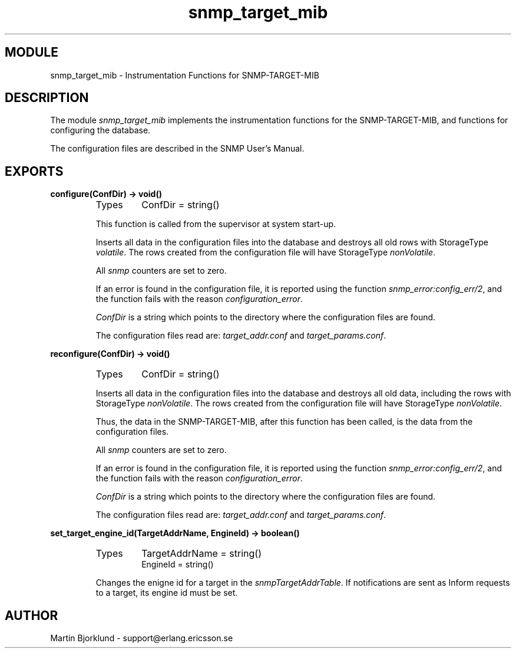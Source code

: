 .TH snmp_target_mib 3 "snmp  3.2.1" "Ericsson Utvecklings AB" "ERLANG MODULE DEFINITION"
.SH MODULE
snmp_target_mib \- Instrumentation Functions for SNMP-TARGET-MIB
.SH DESCRIPTION
.LP
The module \fIsnmp_target_mib\fR implements the instrumentation functions for the SNMP-TARGET-MIB, and functions for configuring the database\&. 
.LP
The configuration files are described in the SNMP User\&'s Manual\&. 

.SH EXPORTS
.LP
.B
configure(ConfDir) -> void()
.br
.RS
.TP
Types
ConfDir = string()
.br
.RE
.RS
.LP
This function is called from the supervisor at system start-up\&. 
.LP
Inserts all data in the configuration files into the database and destroys all old rows with StorageType \fIvolatile\fR\&. The rows created from the configuration file will have StorageType \fInonVolatile\fR\&. 
.LP
All \fIsnmp\fR counters are set to zero\&. 
.LP
If an error is found in the configuration file, it is reported using the function \fIsnmp_error:config_err/2\fR, and the function fails with the reason \fIconfiguration_error\fR\&. 
.LP
\fIConfDir\fR is a string which points to the directory where the configuration files are found\&. 
.LP
The configuration files read are: \fItarget_addr\&.conf\fR and \fItarget_params\&.conf\fR\&. 
.RE
.LP
.B
reconfigure(ConfDir) -> void()
.br
.RS
.TP
Types
ConfDir = string()
.br
.RE
.RS
.LP
Inserts all data in the configuration files into the database and destroys all old data, including the rows with StorageType \fInonVolatile\fR\&. The rows created from the configuration file will have StorageType \fInonVolatile\fR\&. 
.LP
Thus, the data in the SNMP-TARGET-MIB, after this function has been called, is the data from the configuration files\&. 
.LP
All \fIsnmp\fR counters are set to zero\&. 
.LP
If an error is found in the configuration file, it is reported using the function \fIsnmp_error:config_err/2\fR, and the function fails with the reason \fIconfiguration_error\fR\&. 
.LP
\fIConfDir\fR is a string which points to the directory where the configuration files are found\&. 
.LP
The configuration files read are: \fItarget_addr\&.conf\fR and \fItarget_params\&.conf\fR\&. 
.RE
.LP
.B
set_target_engine_id(TargetAddrName, EngineId) -> boolean()
.br
.RS
.TP
Types
TargetAddrName = string()
.br
EngineId = string()
.br
.RE
.RS
.LP
Changes the enigne id for a target in the \fIsnmpTargetAddrTable\fR\&. If notifications are sent as Inform requests to a target, its engine id must be set\&. 
.RE
.SH AUTHOR
.nf
Martin Bjorklund - support@erlang.ericsson.se
.fi
